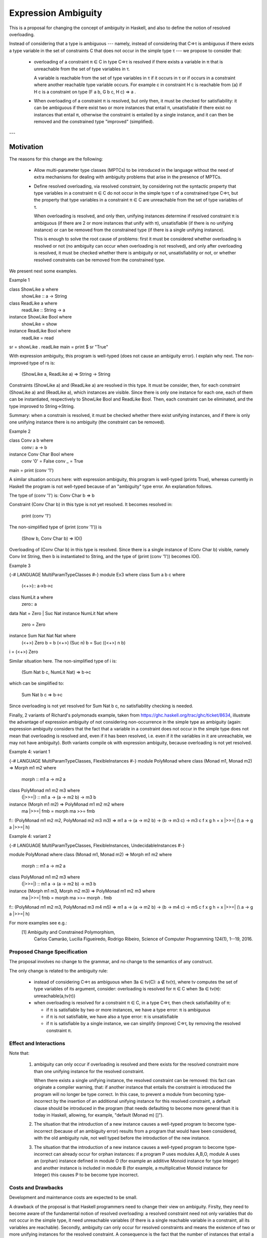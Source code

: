 Expression Ambiguity
=====================

This is a proposal for changing the concept of ambiguity in Haskell,
and also to define the notion of resolved overloading.

Instead of considering that a type is ambiguous --- namely, instead of
considering that C⇒τ is ambiguous if there exists a type variable in
the set of constraints C that does not occur in the simple type τ ---
we propose to consider that:

 • overloading of a constraint π ∈ C in type C⇒τ is resolved if there
   exists a variable in π that is unreachable from the set of type
   variables in τ.

   A variable is reachable from the set of type variables in τ if it
   occurs in τ or if occurs in a constraint where another reachable
   type variable occurs. For example c in constraint H c is reachable
   from {a} if H c is a constraint on type (F a b, G b c, H c) ⇒ a .

 • When overloading of a constraint π is resolved, but only then, it
   must be checked for satisfiability: it can be ambiguous if there
   exist two or more instances that entail π, unsatisfiable if there
   exist no instances that entail π, otherwise the constraint is
   entailed by a single instance, and it can then be removed and the
   constrained type "improved" (simplified).

---


------------
Motivation
------------
The reasons for this change are the following:

 • Allow multi-parameter type classes (MPTCs) to be introduced in the
   language without the need of extra mechanisms for dealing with
   ambiguity problems that arise in the presence of MPTCs.

 • Define resolved overloading, via resolved constraint, by
   considering not the syntactic property that type variables in a
   constraint π ∈ C do not occur in the simple type τ of a constrained
   type C⇒τ, but the property that type variables in a constraint π ∈
   C are unreachable from the set of type variables of τ.

   When overloading is resolved, and only then, unifying instances
   determine if resolved constraint π is ambiguous (if there are 2 or
   more instances that unify with π), unsatisfiable (if there is no
   unifying instance) or can be removed from the constrained type (if
   there is a single unifying instance).

   This is enough to solve the root cause of problems: first it must
   be considered whether overloading is resolved or not (no ambiguity
   can occur when overloading is not resolved), and only after
   overloading is resolved, it must be checked whether there is
   ambiguity or not, unsatisfiability or not, or whether resolved
   constraints can be removed from the constrained type.

We present next some examples.

Example 1

class ShowLike a where 
  showLike :: a -> String
class ReadLike a where 
  readLike :: String -> a
instance ShowLike Bool where
  showLike = show
instance ReadLike Bool where
  readLike = read
sr = showLike . readLike
main = print $ sr "True"
 

With expression ambiguity, this program is well-typed (does not cause
an ambiguity error). I explain why next. The non-improved type of rs
is: 
    (ShowLike a, ReadLike a) ⇒ String → String

Constraints (ShowLike a) and (ReadLike a) are resolved in this
type. It must be consider, then, for each constraint (ShowLike
a) and (ReadLike a), which instances are visible. Since there is only
one instance for each one, each of them can be instantiated,
respectively to ShowLike Bool and ReadLike Bool. Then, each constraint
can be eliminated, and the type improved to String→String.

Summary: when a constrain is resolved, it must be checked whether
there exist unifying instances, and if there is only one unifying
instance there is no ambiguity (the constraint can be removed).

Example 2

class Conv a b where
  conv:: a -> b
instance Conv Char Bool where
  conv '0' = False
  conv _   = True
main = print (conv '1')


A similar situation occurs here: with expression ambiguity, this
program is well-typed (prints True), whereas currently in Haskell the
program is not well-typed because of an "ambiguity" type error. An
explanation follows.

The type of (conv '1') is: Conv Char b ⇒ b

Constraint (Conv Char b) in this type is not yet resolved. It becomes
resolved in:

   print (conv '1')

The non-simplified type of (print (conv '1')) is

  (Show b, Conv Char b) => IO()

Overloading of (Conv Char b) in this type is resolved. Since there is
a single instance of (Conv Char b) visible, namely Conv Int String,
then b is instantiated to String, and the type of (print (conv '1'))
becomes IO().

Example 3

{-# LANGUAGE MultiParamTypeClasses #-}
module Ex3 where
class Sum a b c where
  (<+>):: a->b->c
class NumLit a where
  zero:: a
data Nat = Zero | Suc Nat
instance NumLit Nat where
  zero = Zero
instance Sum Nat Nat Nat where
  (<+>) Zero    b = b
  (<+>) (Suc n) b = Suc ((<+>) n b)
i = (<+>) Zero

Similar situation here. The non-simplified type of i is:

   (Sum Nat b c, NumLit Nat) ⇒ b→c

which can be simplified to:
 
    Sum Nat b c ⇒ b→c

Since overloading is not yet resolved for Sum Nat b c, no
satisfiability checking is needed.

Finally, 2 variants of Richard's polymonads example, taken from
https://ghc.haskell.org/trac/ghc/ticket/8634, illustrate the advantage
of expression ambiguity of not considering non-occurrence in the
simple type as ambiguity (again: expression ambiguity considers that
the fact that a variable in a constraint does not occur in the simple
type does not mean that overloading is resolved and, even if it has
been resolved, i.e. even if it the variables in it are unreachable, we
may not have ambiguity). Both variants compile ok with expression
ambiguity, because overloading is not yet resolved.

Example 4: variant 1

{-# LANGUAGE MultiParamTypeClasses, FlexibleInstances #-}
module PolyMonad where
class (Monad m1, Monad m2) => Morph m1 m2 where
  morph :: m1 a -> m2 a
class PolyMonad m1 m2 m3 where
  (|>>=|) :: m1 a -> (a -> m2 b) -> m3 b
instance  (Morph m1 m2) => PolyMonad m1 m2 m2 where
  ma |>>=| fmb = morph ma >>= fmb
f:: (PolyMonad m1 m2 m2, PolyMonad m2 m3 m3) => m1 a -> (a -> m2 b) -> (b -> m3 c) ->  m3 c
f x g h = x |>>=| (\\ a -> g a |>>=| h)

Example 4: variant 2

{-# LANGUAGE MultiParamTypeClasses, FlexibleInstances, UndecidableInstances #-}

module PolyMonad where
class (Monad m1, Monad m2) => Morph m1 m2 where
  morph :: m1 a -> m2 a
class PolyMonad m1 m2 m3 where
  (|>>=|) :: m1 a -> (a -> m2 b) -> m3 b
instance  (Morph m1 m3, Morph m2 m3) => PolyMonad m1 m2 m3 where
  ma |>>=| fmb = morph ma >>= morph . fmb
f:: (PolyMonad m1 m2 m3, PolyMonad m3 m4 m5) => m1 a -> (a -> m2 b) -> (b -> m4 c) ->  m5 c
f x g h = x |>>=| (\\ a -> g a |>>=| h)

For more examples see e.g.:
 [1] Ambiguity and Constrained Polymorphism, 
     Carlos Camarão, Lucília Figueiredo, Rodrigo Ribeiro,
     Science of Computer Programming 124(1), 1--19, 2016.


Proposed Change Specification
-----------------------------

The proposal involves no change to the grammar, and no change to the
semantics of any construct.

The only change is related to the ambiguity rule:

 • instead of considering C⇒τ as ambiguous when ∃a ∈ tv(C): a ∉ tv(τ),
   where tv computes the set of type variables of its argument,
   consider: overloading is resolved for π ∈ C when ∃a ∈ tv(π):
   unreachable(a,tv(τ))

 • when overloading is resolved for a constraint π ∈ C, in a type C⇒τ,
   then check satisfiability of π:

   - if π is satisfiable by two or more instances, we have a type
     error: π is ambiguous

   - if π is not satisfiable, we have also a type error: π is unsatisfiable

   - if π is satisfiable by a single instance, we can simplify
     (improve) C⇒τ, by removing the resolved constraint π.


Effect and Interactions
-----------------------

Note that:

 1. ambiguity can only occur if overloading is resolved and there
    exists for the resolved constraint more than one unifying instance
    for the resolved constraint.
   
    When there exists a single unifying instance, the resolved
    constraint can be removed: this fact can originate a compiler
    warning, that: if another instance that entails the constraint is
    introduced the program will no longer be type correct. In this
    case, to prevent a module from becoming type-incorrect by the
    insertion of an additional unifying instance for this resolved
    constraint, a default clause should be introduced in the program
    (that needs defaulting to become more general than it is today in
    Haskell, allowing, for example, "default (Monad m) []"). 
   
 2. The situation that the introduction of a new instance causes a
    well-typed program to become type-incorrect (because of an
    ambiguity error) results from a program that would have been
    considered, with the old ambiguity rule, not well typed before the
    introduction of the new instance.
   
 3. The situation that the introduction of a new instance causes a
    well-typed program to become type-incorrect can already occur for
    orphan instances: if a program P uses modules A,B,O, module A uses
    an (orphan) instance defined in module O (for example an additive
    Monoid instance for type Integer) and another instance is included
    in module B (for example, a multiplicative Monoid instance for
    Integer) this causes P to be become type incorrect.

Costs and Drawbacks
-------------------

Development and maintenance costs are expected to be small.

A drawback of the proposal is that Haskell programmers need to change
their view on ambiguity. Firslty, they need to become aware of the
fundamental notion of resolved overloading: a resolved constraint need
not only variables that do not occur in the simple type, it need
unreachable variables (if there is a single reachable variable in a
constraint, all its variables are reachable). Secondly, ambiguity can
only occur for resolved constraints and means the existence of two or
more unifying instances for the resolved constraint. A consequence is
the fact that the number of instances that entail a resolved
constraint is significant.

This view of ambiguity represents its common, natural
understanding. Thus, learnability and usage of the language should be
enhanced.

Alternatives
------------

Alternatives to the proposed change are the introduction of functional
dependencies and/or type families to the language. In my view type
families in particular can be useful, but for purposes other than
dealing with ambiguity.

Unresolved questions
--------------------

Implementation Plan
-------------------
